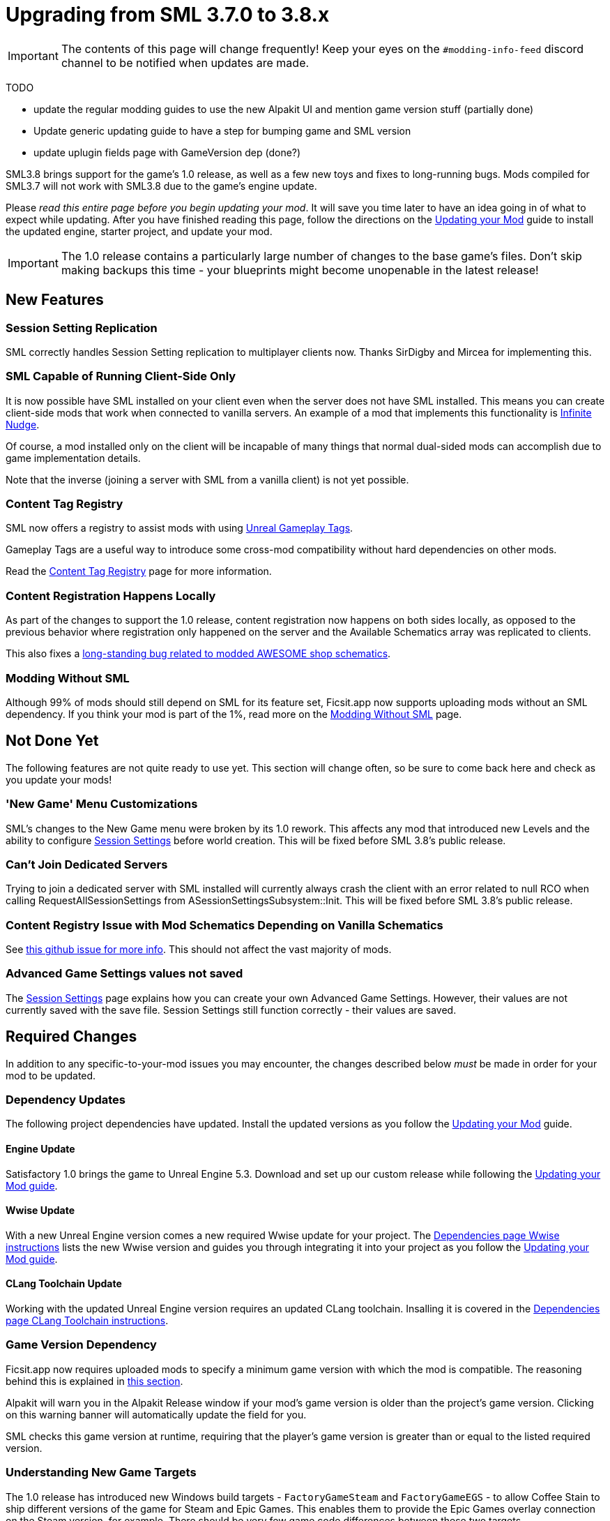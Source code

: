 = Upgrading from SML 3.7.0 to 3.8.x

[IMPORTANT]
====
The contents of this page will change frequently!
Keep your eyes on the `#modding-info-feed` discord channel to be notified when updates are made.
====

====
TODO

- update the regular modding guides to use the new Alpakit UI and mention game version stuff (partially done)
- Update generic updating guide to have a step for bumping game and SML version
- update uplugin fields page with GameVersion dep (done?)
====

SML3.8 brings support for the game's 1.0 release, as well as a few new toys and fixes to long-running bugs.
Mods compiled for SML3.7 will not work with SML3.8 due to the game's engine update.

Please _read this entire page before you begin updating your mod_.
It will save you time later to have an idea going in of what to expect while updating.
After you have finished reading this page,
follow the directions on the
xref:Development/UpdatingToNewVersions.adoc[Updating your Mod]
guide to install the updated engine, starter project, and update your mod.

[IMPORTANT]
====
The 1.0 release contains a particularly large number of changes to the base game's files.
Don't skip making backups this time - your blueprints might become unopenable in the latest release!
====

== New Features

=== Session Setting Replication

SML correctly handles Session Setting replication to multiplayer clients now.
Thanks SirDigby and Mircea for implementing this.

=== SML Capable of Running Client-Side Only

It is now possible have SML installed on your client even when the server does not have SML installed.
This means you can create client-side mods that work when connected to vanilla servers.
An example of a mod that implements this functionality is https://ficsit.app/mod/InfiniteNudge[Infinite Nudge].

Of course, a mod installed only on the client will be incapable of many things that normal dual-sided mods can accomplish
due to game implementation details.

Note that the inverse (joining a server with SML from a vanilla client) is not yet possible.

=== Content Tag Registry

SML now offers a registry to assist mods with using
https://dev.epicgames.com/documentation/en-us/unreal-engine/using-gameplay-tags-in-unreal-engine?application_version=5.3[Unreal Gameplay Tags].

Gameplay Tags are a useful way to introduce some cross-mod compatibility without hard dependencies on other mods.

Read the xref:Development/ModLoader/ContentTagRegistry.adoc[Content Tag Registry] page for more information.

=== Content Registration Happens Locally

As part of the changes to support the 1.0 release,
content registration now happens on both sides locally,
as opposed to the previous behavior where registration only happened on the server
and the Available Schematics array was replicated to clients.

This also fixes a
https://github.com/satisfactorymodding/SatisfactoryModLoader/issues/277[long-standing bug related to modded AWESOME shop schematics].

[id="SMLNoLongerHardRequired"]
=== Modding Without SML

Although 99% of mods should still depend on SML for its feature set,
Ficsit.app now supports uploading mods without an SML dependency.
If you think your mod is part of the 1%,
read more on the xref:Development/Satisfactory/ModsWithoutSML.adoc[Modding Without SML] page.

== Not Done Yet

The following features are not quite ready to use yet.
This section will change often, so be sure to come back here and check as you update your mods!

=== 'New Game' Menu Customizations

SML's changes to the New Game menu were broken by its 1.0 rework.
This affects any mod that introduced new Levels
and the ability to configure xref:Development/ModLoader/SessionSettings.adoc[Session Settings] before world creation.
This will be fixed before SML 3.8's public release.

=== Can't Join Dedicated Servers

Trying to join a dedicated server with SML installed will currently always crash the client
with an error related to null RCO when calling RequestAllSessionSettings from ASessionSettingsSubsystem::Init.
This will be fixed before SML 3.8's public release.

=== Content Registry Issue with Mod Schematics Depending on Vanilla Schematics

See https://github.com/satisfactorymodding/SatisfactoryModLoader/issues/248[this github issue for more info].
This should not affect the vast majority of mods.

=== Advanced Game Settings values not saved

The xref:Development/ModLoader/SessionSettings.adoc[Session Settings] page
explains how you can create your own Advanced Game Settings.
However, their values are not currently saved with the save file.
Session Settings still function correctly - their values are saved.

== Required Changes

In addition to any specific-to-your-mod issues you may encounter,
the changes described below _must_ be made in order for your mod to be updated.

=== Dependency Updates

The following project dependencies have updated.
Install the updated versions as you follow the xref:Development/UpdatingToNewVersions.adoc[Updating your Mod] guide.

==== Engine Update

Satisfactory 1.0 brings the game to Unreal Engine 5.3.
Download and set up our custom release while following the
xref:Development/UpdatingToNewVersions.adoc[Updating your Mod guide].

==== Wwise Update

With a new Unreal Engine version comes a new required Wwise update for your project.
The xref:Development/BeginnersGuide/dependencies.adoc#_wwise[Dependencies page Wwise instructions]
lists the new Wwise version and guides you through integrating it into your project as you follow the
xref:Development/UpdatingToNewVersions.adoc[Updating your Mod guide].

==== CLang Toolchain Update

Working with the updated Unreal Engine version requires an updated CLang toolchain.
Insalling it is covered in the
xref:Development/BeginnersGuide/dependencies.adoc#ClangToolchain[Dependencies page CLang Toolchain instructions].

[id="Alpakit_GameVersionDependency"]
=== Game Version Dependency

Ficsit.app now requires uploaded mods to specify a minimum game version with which the mod is compatible.
The reasoning behind this is explained in link:#SMLNoLongerHardRequired[this section].

Alpakit will warn you in the Alpakit Release window if your mod's game version is older than the project's game version.
Clicking on this warning banner will automatically update the field for you.

SML checks this game version at runtime,
requiring that the player's game version is greater than or equal to the listed required version.

=== Understanding New Game Targets

The 1.0 release has introduced new Windows build targets -
`FactoryGameSteam` and `FactoryGameEGS` -
to allow Coffee Stain to ship different versions of the game for Steam and Epic Games.
This enables them to provide the Epic Games overlay connection on the Steam version, for example.
There should be very few game code differences between these two targets.

Alpakit has been updated to support these new targets without you having to worry about it.

- When building {cpp} for the editor, use `Development Editor` (offered by FactoryGame)
- When building {cpp} for shipping outside of the editor, use either `FactoryGameSteam` or `FactoryGameEGS` depending on what you are testing with.
- ❌ Don't try to build `Shipping - FactoryGame` or `FactoryShared` - they aren't released targets; trying to build them will always error.
- When running Alpakit Development or Alpakit Release, Alpakit will build both targets as one for you; the pre-1.0 workflow is unaffected.

=== Visual Studio Project {cpp} Restructure

As part of the introduction of the new game targets,
the Visual Studio project displays source files in a different structure.
Instead of mod source code files being displayed in `(Solution) > Mods > (ModReference) > Source`
they are now displayed in `(Solution) > Games > FactoryGame > FactoryGame > Mods > (ModReference) > Source`.

You do not need to take any action due to this move, simply be aware of the new display format.

=== Alpakit Changes

Understanding the changes to Alpakit, and the new features added in this update, will help you work efficiently.

==== Alpakit Dev and Alpakit Release Split into Separate Windows

The Alpakit Release functionality (for creating release builds) has been brought into its own window to help with UI readability
and understanding which Alpakit settings are relevant to development time.

You can open the new Alpakit windows via these buttons in Unreal Editor's toolbar or the File dropdown menu.

image:Development/UpdatingGuides/AlpakitButtons38.png[Screenshot of new Alpakit buttons]

==== Launch Game Type: Custom Split into Path and Arguments

If you were previously using, for example,
`powershell.exe C:/Git/SF_ModProject/RobWorkingDir/SFLaunch_Advanced.ps1 -branch EXP -loadLatestSave`
you should now use:

* Custom Path: `powershell`
* Custom Launch Args: `C:/Git/SF_ModProject/RobWorkingDir/SFLaunch_Advanced.ps1 -branch EXP -loadLatestSave`

==== New Alpakit Log Feature: Time Since Last Pack

The Alpakit Log now displays the time a last successful pack was completed.
Great for if you started packing something, went to do something else, and came back but can't remember what exactly you started!

== Additional Changes

You might not be affected by these changes,
but we'd like to draw extra attention to them.

// cspell:ignore CSSUHT
=== Remove Old CSSUHTPlugin files

If you're updating a pre-existing starter project,
you'll likely have files from the CSSUHTPlugin lingering in your folders.
This is no longer included in 1.0 and can be safely deleted.

=== Item Stack Size Bug

If you're unable to craft or give yourself your modded item,
a bug due to changes in the game's code may have caused it to have an invalid State or stack size.
To fix this, reopen the item blueprint in the editor,
change the stack size to anything else,
then change it back and re-save.

=== HUB Milestone Icons Required

1.0's overhauled HUB interface has a bug related to milestone icons.
If your milestone is missing an icon, the game will not show its details or cost correctly
in the preview when the player selects it in the HUB.
All milestones should have HUB icons to avoid this problem.
If you need an icon to use, SML's assets folder has a generic icon in the style of the default mod icon you can use.
Find it at `/SML/Interface/UI/Assets/Textures/robb/StockSchematicIcon_512`.

=== HUB Milestone Icons Always Monochrome

The base game now adjusts HUB milestone icons to ensure they are always monochrome.
This may require you to create new icons for your mod's HUB milestones for them to still be visually distinct.
It is probably possible to work around this, but no one has tried and reported back yet.

.ExampleMod Milestone in the HUB Screenshot
image::Development/UpdatingGuides/HubMilestones.jpg[Satisfactory Mod Manager Example]

=== Building Clearance Overhaul

`FGClearance` has been removed and replaced with a `Clearance Data` property.
The new approach allows creating complex hulls for clearance checks via defining multiple boxes and
and specifying the type of each clearance box individually.

=== Item State Actor Removal

This change affects most modded equipment,
especially those that need to store custom data.

Items now store an instance of FFGDynamicStruct as a state instead.

=== Equipment Attachment Removal

Equipment attachments have been replaced with systems built into the equipment actor.

=== Unequipped Equipment Actor Removal

Equipment items that are not either directly equipped on the player
or are in their currently selected hand slot
no longer have actor representations in the world.
They get spawned when equipped and despawned when unequipped,
saving data in a struct instead.
This may require significant changes to mods that introduced new equipment items.

=== Replication Detail Actor Removal

The Replication Detail Actor system has been removed and replaced with the
xref:Development/Satisfactory/ConditionalPropertyReplication.adoc[Conditional Property Replication] system.

See that page for some info from Arch on the usage of the new system.

=== Add Tags to Relevant Content in your Mod

If your mod adds any item descriptors that serves a special non-crafting purpose,
like the Any Undefined, Wildcard, Overflow, and None sorting rule in the base game,
use the xref:Development/ModLoader/ContentTagRegistry.adoc[Content Tag Registry]
to add the `SML.Registry.Item.SpecialItemDescriptor` tag to it.
See that page for more information.

You may also wish to tag your mod's content with the generic tags that SML implements.

=== Funchook Improvements

We have switched to our own custom build of Funchook to (hopefully) avoid the
https://github.com/satisfactorymodding/SatisfactoryModLoader/issues/235[rare inconsistent hooking crash issue].
If your mod makes use of hooking (and especially unhooking), watch for any bugs that may arise related to this
and let us know on the discord if you encounter any issues.

=== Starter Project Structure page

The new xref:Development/BeginnersGuide/StarterProjectStructure.adoc[Starter Project Structure]
documentation page explains important Starter Project folders and the Placeholder System in more detail.

=== AcceptsAnyRemoteVersion removal

SML's system for specifying multiplayer mod sidedness has been adjusted in preparation for future one-sided mod support.
The `AcceptsAnyRemoteVersion` field has been removed
and the `RequiredOnRemote` field has been introduced with a default value of `true`.

When a client connects, the host checks its own mod list against what the client is connecting with.
If the host's mod has `RequiredOnRemote` set to true,
`RemoteVersionRange` is used to check the client's reported version to ensure it's compatible.
The reverse (client checking host) is not currently implemented but may be in the future.

=== Decal_Normal FIXED on Modded Parts using Mesh Proxies

Previous versions of the game had issues with mesh proxies past the first instance not rendering correctly.
Ben says 1.0 has a fix for this issue, but no modders have tested it yet.
This section will be updated when we have confirmation.

=== SMR Stability Removal

The 'stability' (alpha, beta, release) field on ficsit.app is being removed.
If you want to release unstable builds, use the prerelease semver syntax (for example 1.0.0-pre1)
which will not be downloaded by SMM unless the user specifically selects the version.

=== Vanilla Dedicated Server API

See the xref:Development/Satisfactory/DedicatedServerAPIDocs.adoc[Vanilla Dedicated Server API] page for more information.
